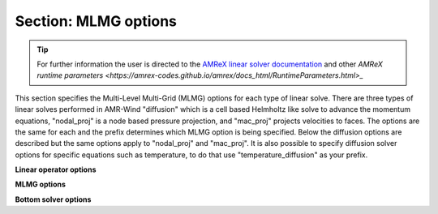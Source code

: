 .. _inputs_mlmg:

Section: MLMG options
~~~~~~~~~~~~~~~~~~~~~

.. tip::

   For further information the user is directed to the `AMReX linear
   solver documentation
   <https://amrex-codes.github.io/amrex/docs_html/LinearSolvers_Chapter.html>`_
   and other `AMReX runtime parameters
   <https://amrex-codes.github.io/amrex/docs_html/RuntimeParameters.html>_`


This section specifies the Multi-Level Multi-Grid (MLMG) options for each type
of linear solve. There are three types of linear solves performed in AMR-Wind
"diffusion" which is a cell based Helmholtz like solve to advance the momentum
equations, "nodal_proj" is a node based pressure projection, and "mac_proj"
projects velocities to faces. The options are the same for each and the prefix
determines which MLMG option is being specified. Below the diffusion options are
described but the same options apply to "nodal_proj" and "mac_proj". It is also
possible to specify diffusion solver options for specific equations such as
temperature, to do that use "temperature_diffusion" as your prefix.


**Linear operator options**
   
.. input_param:: diffusion.max_coarsening_level

   **type:** Integer, optional, default = 100
   
   This parameter sets the max number of multigrid coarsening allowed at the lowest amr 
   level to the solver. 
   Typically setting to a large number means coarsen as much as possible until the grid 
   can not be coarsened anymore.
      
.. input_param:: diffusion.max_order

   **type:** Integer, optional, default = 2
   
   Order of the one-sided stencil applied near physical boundaries and fine/coarse boundaries.

**MLMG options**

.. input_param:: diffusion.verbose

   **type:** Integer, optional, default = 0

   Sets the verbosity of the MLMG solver.

.. input_param:: diffusion.maxiter

   **type:** Integer, optional, default = 200

   Sets the max number of multigrid iterations. If :input_param:`diffusion.do_fixed_iters`
   is set to True, then AMReX will not abort if specified tolerance is not met
   after max iterations, otherwise it will abort.

.. input_param:: diffusion.do_fixed_iters

   **type:** Boolean, optional, default = true

   If ``true``, then AMReX will not abort if the specified tolerance is not met
   even after :input_param:`diffusion.maxiter` iterations have completed.

.. input_param:: diffusion.mg_rtol

   **type:** Real, optional, default = 1.0e-11
   
   Set the relative tolerance for the linear solver
   
.. input_param:: diffusion.mg_atol

   **type:** Real, optional, default = 1.0e-14
   
   Set the absolute tolerance for the linear solver

.. input_param:: diffusion.fmg_maxiter

   **type:** Integer, optional, default = 0

   Sets the number of F-cycle MG iterations to perform before switching to V-cycle MG.

.. input_param:: diffusion.num_pre_smooth

   **type:** Integer, optional, default = 2

   Number of pre smoothing steps

.. input_param:: diffusion.num_post_smooth

   **type:** Integer, optional, default = 2

   Number of post smoothing steps

.. input_param:: diffusion.num_final_smooth

   **type:** Integer, optional, default = 8

   Number of final smoother steps applied

.. input_param:: diffusion.num_bottom_smooth

   **type:** Integer, optional, default = 0

   Number of smoother steps applied during bottom solve.

**Bottom solver options**
   
.. input_param:: diffusion.bottom_solver

   **type:** String, optional, default = "bicgstab"
   
   Set the bottom solver type. Current bottom solver options 
   include: smoother, bicgstab, cg, bicgcg, cgbicg, hypre, and petsc. 
   The hyper and petsc options will require compiling with those libraries.

.. input_param:: diffusion.bottom_verbose

   **type:** Integer, optional, default = 0

   Sets the verbosity of the bottom solver within MLMG.

.. input_param:: diffusion.bottom_rtol

   **type:** Real, optional, default = 1.0e-4

   Set the relative tolerance for the bottom solver for convergence.

.. input_param:: diffusion.bottom_atol

   **type:** Real, optional, default = -1.0

   Set the absolute tolerance for the bottom solve. Setting a negative number
   disables absolute tolerance check.

.. input_param:: diffusion.bottom_maxiter

   **type:** Integer, optional, default = 200

   Maximum number of iterations for the bottom solver

.. input_param:: diffusion.hypre_interface

   **type:** String, optional, default = ``ij``

   The hypre interface to use when :input_param:`diffusion.bottom_solver` is set
   to ``hypre``. Valid choices are: ``ij``, ``semi_structured``, and
   ``structured``.

.. input_param:: diffusion.hypre_namespace

   The ParmParse ``prefix`` where the hypre options must be read from for this
   solver. For example, to set hypre options for NodalProjector

   ..
      nodal_proj.hypre_namespace = "nodal_proj.hypre"
      nodal_proj.hypre.hypre_solver = GMRES
      nodal_proj.hypre.hypre_preconditioner = BoomerAMG



